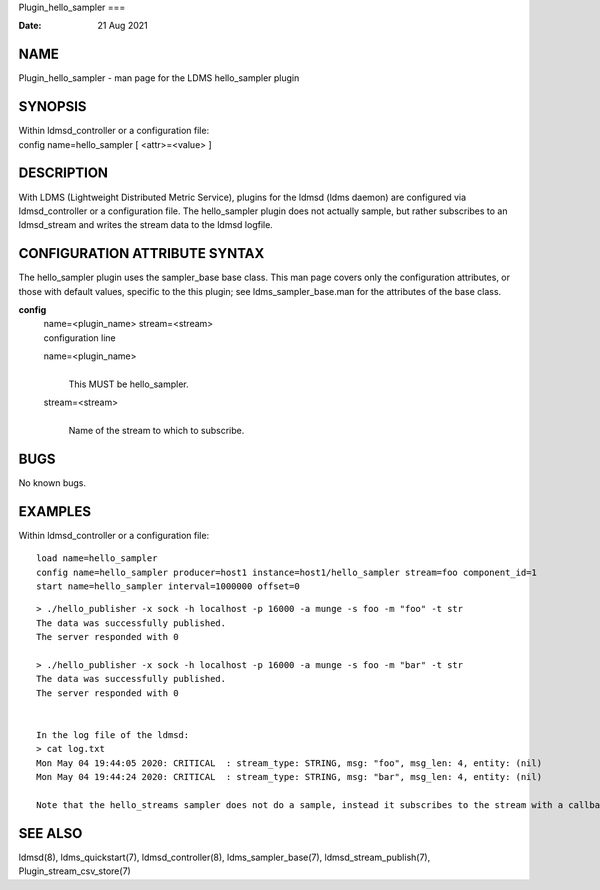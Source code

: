Plugin_hello_sampler
===

:Date:   21 Aug 2021

NAME
====

Plugin_hello_sampler - man page for the LDMS hello_sampler plugin

SYNOPSIS
========

| Within ldmsd_controller or a configuration file:
| config name=hello_sampler [ <attr>=<value> ]

DESCRIPTION
===========

With LDMS (Lightweight Distributed Metric Service), plugins for the
ldmsd (ldms daemon) are configured via ldmsd_controller or a
configuration file. The hello_sampler plugin does not actually sample,
but rather subscribes to an ldmsd_stream and writes the stream data to
the ldmsd logfile.

CONFIGURATION ATTRIBUTE SYNTAX
==============================

The hello_sampler plugin uses the sampler_base base class. This man page
covers only the configuration attributes, or those with default values,
specific to the this plugin; see ldms_sampler_base.man for the
attributes of the base class.

**config**
   | name=<plugin_name> stream=<stream>
   | configuration line

   name=<plugin_name>
      | 
      | This MUST be hello_sampler.

   stream=<stream>
      | 
      | Name of the stream to which to subscribe.

BUGS
====

No known bugs.

EXAMPLES
========

Within ldmsd_controller or a configuration file:

::

   load name=hello_sampler
   config name=hello_sampler producer=host1 instance=host1/hello_sampler stream=foo component_id=1
   start name=hello_sampler interval=1000000 offset=0

::

   > ./hello_publisher -x sock -h localhost -p 16000 -a munge -s foo -m "foo" -t str
   The data was successfully published.
   The server responded with 0

   > ./hello_publisher -x sock -h localhost -p 16000 -a munge -s foo -m "bar" -t str
   The data was successfully published.
   The server responded with 0


   In the log file of the ldmsd:
   > cat log.txt
   Mon May 04 19:44:05 2020: CRITICAL  : stream_type: STRING, msg: "foo", msg_len: 4, entity: (nil)
   Mon May 04 19:44:24 2020: CRITICAL  : stream_type: STRING, msg: "bar", msg_len: 4, entity: (nil)

   Note that the hello_streams sampler does not do a sample, instead it subscribes to the stream with a callback and prints out what it got off the stream.

SEE ALSO
========

ldmsd(8), ldms_quickstart(7), ldmsd_controller(8), ldms_sampler_base(7),
ldmsd_stream_publish(7), Plugin_stream_csv_store(7)
